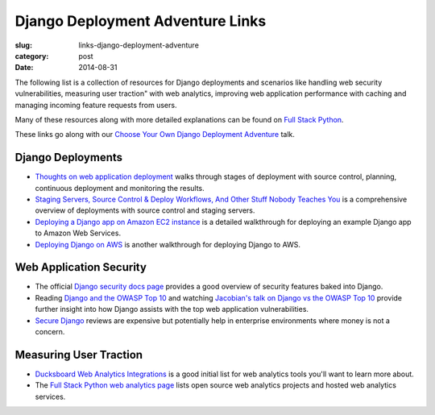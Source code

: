 Django Deployment Adventure Links
=================================

:slug: links-django-deployment-adventure
:category: post
:date: 2014-08-31

The following list is a collection of resources for Django deployments and
scenarios like handling web security vulnerabilities, measuring user traction" 
with web analytics, improving web application performance with caching and 
managing incoming feature requests from users.

Many of these resources along with more detailed explanations can be found on 
`Full Stack Python <http://www.fullstackpython.com/>`_.

These links go along with our 
`Choose Your Own Django Deployment Adventure </presentations/2014-djangocon-deployment.html>`_ talk.


Django Deployments
------------------
* `Thoughts on web application deployment <http://omniti.com/seeds/thoughts-on-web-application-deployment>`_
  walks through stages of deployment with source control, planning,
  continuous deployment and monitoring the results.

* `Staging Servers, Source Control & Deploy Workflows, And Other Stuff Nobody Teaches You <http://www.kalzumeus.com/2010/12/12/staging-servers-source-control-deploy-workflows-and-other-stuff-nobody-teaches-you/>`_
  is a comprehensive overview of deployments with source control and staging
  servers.

* `Deploying a Django app on Amazon EC2 instance <http://agiliq.com/blog/2014/08/deploying-a-django-app-on-amazon-ec2-instance/>`_
  is a detailed walkthrough for deploying an example Django app to Amazon
  Web Services.

* `Deploying Django on AWS <http://www.nickpolet.com/blog/deploying-django-on-aws/1/>`_
  is another walkthrough for deploying Django to AWS. 


Web Application Security
------------------------
* The official `Django security docs page <https://docs.djangoproject.com/en/dev/topics/security/>`_
  provides a good overview of security features baked into Django.

* Reading `Django and the OWASP Top 10 <http://blog.mikeleone.com/2011/10/security-django-and-owasp-top-10.html>`_ 
  and watching 
  `Jacobian's talk on Django vs the OWASP Top 10 <https://www.youtube.com/watch?v=sra9x44lXgU>`_
  provide further insight into how Django assists with the top web
  application vulnerabilities.

* `Secure Django <https://www.securedjango.com/>`_ reviews are expensive but
  potentially help in enterprise environments where money is not a concern.


Measuring User Traction
-----------------------
* `Ducksboard Web Analytics Integrations <https://ducksboard.com/services-integrations/>`_ 
  is a good initial list for web analytics tools you'll want to learn more
  about.

* The `Full Stack Python web analytics page <http://www.fullstackpython.com/web-analytics.html>`_
  lists open source web analytics projects and hosted web analytics services.


